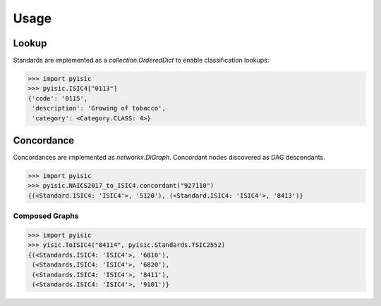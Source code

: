 *****
Usage
*****

Lookup
======
Standards are implemented as a `collection.OrderedDict` to enable classification lookups:

.. code-block::

    >>> import pyisic
    >>> pyisic.ISIC4["0113"]
    {'code': '0115',
     'description': 'Growing of tobacco',
     'category': <Category.CLASS: 4>}

Concordance
===========
Concordances are implemented as `networkx.DiGraph`. Concordant nodes discovered as DAG descendants.

.. code-block::

    >>> import pyisic
    >>> pyisic.NAICS2017_to_ISIC4.concordant("927110")
    {(<Standard.ISIC4: 'ISIC4'>, '5120'), (<Standard.ISIC4: 'ISIC4'>, '8413')}

Composed Graphs
+++++++++++++++

.. code-block::

    >>> import pyisic
    >>> yisic.ToISIC4("84114", pyisic.Standards.TSIC2552)
    {(<Standards.ISIC4: 'ISIC4'>, '6810'),
     (<Standards.ISIC4: 'ISIC4'>, '6820'),
     (<Standards.ISIC4: 'ISIC4'>, '8411'),
     (<Standards.ISIC4: 'ISIC4'>, '9101')}
